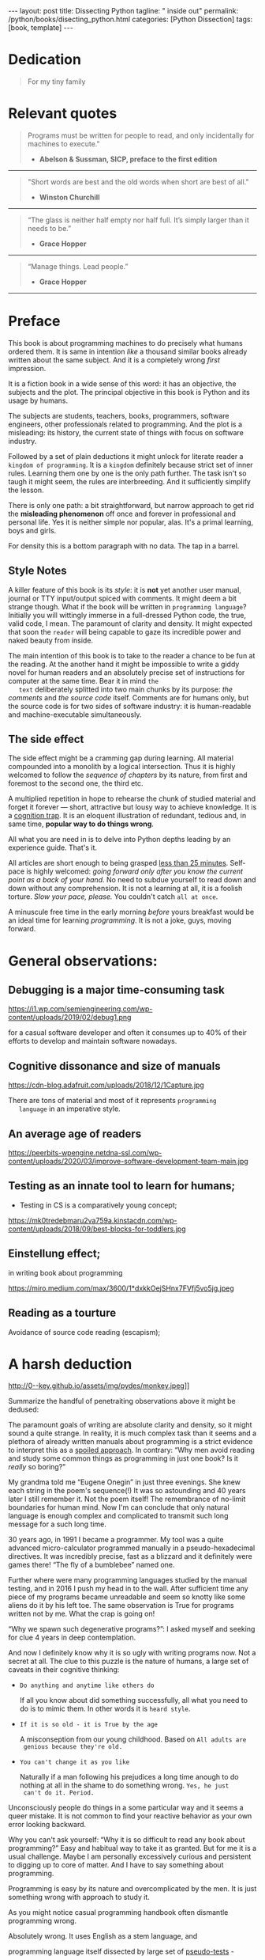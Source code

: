 #+BEGIN_EXPORT html
---
layout: post
title: Dissecting Python
tagline: " inside out"
permalink: /python/books/disecting_python.html
categories: [Python Dissection]
tags: [book, template]
---
#+END_EXPORT

#+STARTUP: showall
#+OPTIONS: tags:nil num:nil \n:nil @:t ::t |:t ^:{} _:{} *:t
#+TOC: headlines 2
#+PROPERTY:header-args :results output :exports both :eval no-export

* Gestation                                                        :noexport:

** TODO Primary material gathering;

*** TODO Snippets
    - Docs about testing;
    - Docs about working with source code in Babel;

*** TODO Thoughts

**** Thesis and antithesis
     Thesis – a statement or theory that is put forward as a premise
     to be maintained or. proved. Antithesis – the negation or
     contradiction of the thesis. Synthesis – the resolution of the
     conflict between thesis and antithesis.
**** Retrospecive analysis

     - Coding in a modern sense of it was born in 40s. It was
       something in the middle of lore and mistery;
     - The idea of /compiler/ as a middleware between humans and
       machines was on the tip of the tongue but implemented by Grace
       Hopper titanic efforts and phenomenal persistence only a decade
       later;
     - The bedrock for /high-level/ programming languages;
     - Unit-testing as a /separate approach/ in programming was
       introduced in 90s;

**** Cognition inertia
**** Appollo 11 computer

     Verb --> noun approach

**** __main__ in their footer

     as a sign of uncompetence - run a =Python= program in your
     terminal doesn't seem a good idea. At all. 

     Why computer programming is a such tough task for humans? There
     are several plain predicatives to deem that is just overthinked.

**** 5 basic concepts of any programming language:

     - Variables;
     - Data structures;
     - Control structures;
     - Syntax;
     - Tools;

**** Major paradigms of programming:

     - Imperative;
     - Logical;
     - Functional;
     - Object-oriented;

       

     So, at the first glance all these concepts seem clear, dense and
     terse.

**** Wrong approach in studying

     Let's make a brisk glance on the history of programming
     languages. In the most cases it would shade the light on
     question: “How does it ever happen?”

     It is not secret that coding and computing by electronic
     macnihens is a relatevely fossil lore for humans. I suppose it
     was 1940s as an early begining. It was a straightforward coding
     due to absence of high-level programming languages.


     In 1950s Grace Hopper achived success and implement on practive
     her idea of compilation human-written programs into
     machine-readable set of precise instructions. The gestation of
     high-level programming languges started since.
     
     The plehora of new and modern human-readable hight-level
     programming languages was announced in 1970s due to widely
     spreaded idea to write programs as a human-friendly text and
     compile it later into the source code (mostly unreadable by
     humans) executable by machines at least.
     
**** Separate folder with tests

     It will serve as an essence of studying material and later, I
     hope, as an yeast for your further usage as a backbone for Python
     development. Just pull my repository and launch the set of tests
     on your local environment.

      As I can imagine it would be something
      ==/0--key/0-py/tests/blackbox/

      - Innate constants (True, False, None)
      - Operators:
	- Assignment
	- Comparison (==, <, >, != etc.)

    
**** Python actual version

     There are two =Python= branches and the youngest one will serve us
     as a subject of our deductive dissection. Dow you heard about
     ~Black Box https://www.guru99.com/black-box-testing.html~ approach
     in study? Yes, it is so old by the nature, and innovative nowadays
     in software testing only. Not in learning practice once again due
     the stunt prejudice about the age of practicioqneer.
    
**** DONE False Footnotes with new words meaning

     Inappropriate veiw and feel.

**** DONE Align img in bootstrap

*** DONE Quotes

    - "Programs must be written for people to read, and only incidentally  
     for machines to execute."

     Abelson & Sussman, SICP, preface to the first edition

    - "Short words are best and the old words when short are best of all."

      Winston Churchill

    - “The glass is neither half empty nor half full. It’s simply
      larger than it needs to be.”

      Grace Hopper

    - “Manage things. Lead people.”

      Grace Hopper

*** Books

    - "Learning Python" & "Python Pocket Reference" by Mark Lutz
    - 

** Indexing as an ordered sequence

*** DONE Dedication

*** TODO Preface

    Main incentives
    Major aim for writing
    Minor target
    Satellite achievements
    Average readers audience

** Wrapping and extension.


* Dedication

  #+BEGIN_QUOTE
  For my tiny family
  #+END_QUOTE


* Relevant quotes
    #+BEGIN_QUOTE
    Programs must be written for people to read, and only incidentally
    for machines to execute."

   - *Abelson & Sussman, SICP, preface to the first edition*
   #+END_QUOTE

   -----
   #+BEGIN_QUOTE
    "Short words are best and the old words when short are best of
      all."

   - *Winston Churchill*
   #+END_QUOTE

   -----

    #+BEGIN_QUOTE
    “The glass is neither half empty nor half full. It’s simply larger
      than it needs to be.”

   - *Grace Hopper*
   #+END_QUOTE

   -----

   #+BEGIN_QUOTE
    “Manage things. Lead people.”

   - *Grace Hopper*
   #+END_QUOTE

   -----


* Preface

  This book is about programming machines to do precisely what humans
  ordered them. It is same in intention /like/ a thousand similar
  books already written about the same subject. And it is a completely
  wrong /first/ impression.

  It is a fiction book in a wide sense of this word: it has an
  objective, the subjects and the plot. The principal objective in
  this book is Python and its usage by humans.

  The subjects are students, teachers, books, programmers, software
  engineers, other professionals related to programming. And the plot
  is a misleading: its history, the current state of things with
  focus on software industry.

  Followed by a set of plain deductions it might unlock for literate
  reader a =kingdom of programming=. It is a =kingdom= definitely
  because strict set of inner rules. Learning them one by one is the
  only path further. The task isn't so taugh it might seem, the rules
  are interbreeding. And it sufficiently simplify the lesson.

  There is only one path: a bit straightforward, but narrow approach
  to get rid the *misleading phenomenon* off once and forever in
  professional and personal life. Yes it is neither simple nor
  popular, alas. It's a primal learning, boys and girls.

  For density this is a bottom paragraph with no data. The tap in a
  barrel.



** Style Notes

   A killer feature of this book is its /style/: it is *not* yet
   another user manual, journal or TTY input/output spiced with
   comments. It might deem a bit strange though. What if the book will
   be written in =programming language=? Initially you will wittingly
   immerse in a full-dressed Python code, the true, valid code, I
   mean. The paramount of clarity and density. It might expected that
   soon the =reader= will being capable to gaze its incredible power
   and naked beauty from inside.

   The main intention of this book is to take to the reader a chance to
   be fun at the reading. At the another hand it might be impossible to
   write a giddy novel for human readers and an absolutely precise set
   of instructions for computer at the same time. Bear it in mind ~the
   text~ deliberately splitted into two main chunks by its purpose:
   /the comments/ and /the source code/ itself. Comments are for humans
   only, but the source code is for two sides of software industry: it is
   human-readable and machine-executable simultaneously.


** The side effect


   The side effect might be a cramming gap during learning. All
   material compounded into a monolith by a logical intersection. Thus
   it is highly welcomed to follow the /sequence of chapters/ by its
   nature, from first and foremost to the second one, the third etc.

   A multiplied repetition in hope to rehearse the chunk of studied
   material and forget it forever — short, attractive but lousy way to
   achieve knowledge. It is a _cognition trap_. It is an eloquent
   illustration of redundant, tedious and, in same time, *popular way
   to do things wrong*.

   All what you are need in is to delve into Python depths leading by
   an experience guide. That's it.

   All articles are short enough to being grasped _less than 25
   minutes_. Self-pace is highly welcomed: /going forward only after
   you know the current point as a back of your hand/. No need to
   subdue yourself to read down and down without any comprehension. It
   is not a learning at all, it is a foolish torture. /Slow your pace,
   please./ You couldn't catch ~all at once~.

   A minuscule free time in the early morning /before/ yours breakfast
   would be an ideal time for learning /programming/. It is not a joke,
   guys, moving forward.

   
* General observations:


** Debugging is a major time-consuming task



   #+CAPTION: Time and efforts for debug
   #+ATTR_HTML: :class rounded float-center :alt Typical proportion
   #+ATTR_HTML: :title The lion share of efforts
   https://i1.wp.com/semiengineering.com/wp-content/uploads/2019/02/debug1.png



   for a casual software developer and often it consumes up to 40% of
   their efforts to develop and maintain software nowadays.


** Cognitive dissonance and size of manuals

   #+CAPTION: The average manual for proficiency
   #+ATTR_HTML: :class rounded float-center :alt The Art
   #+ATTR_HTML: :title They are enormous
   https://cdn-blog.adafruit.com/uploads/2018/12/1Capture.jpg

   There are tons of material and most of it represents ~programming
   language~ in an imperative style.


** An average age of readers

   #+CAPTION: The team
   #+ATTR_HTML: :class rounded float-center :alt Unexperience of youth
   #+ATTR_HTML: :title They are so young
   https://peerbits-wpengine.netdna-ssl.com/wp-content/uploads/2020/03/improve-software-development-team-main.jpg


   
** Testing as an innate tool to learn for humans;

   - Testing in CS is a comparatively young concept;

   #+CAPTION: Toddlers
   #+ATTR_HTML: :class rounded float-center :alt Play as test
   #+ATTR_HTML: :title Conduct an experiment
   https://mk0tredebmaru2va759a.kinstacdn.com/wp-content/uploads/2018/09/best-blocks-for-toddlers.jpg


** Einstellung effect;
   in writing book about programming

   #+CAPTION: Brain fog
   #+ATTR_HTML: :class rounded float-center :alt True thinking is a tough task
   #+ATTR_HTML: :title The large set of cognitive biases
   https://miro.medium.com/max/3600/1*dxkkOejSHnx7FVfj5vo5jg.jpeg



** Reading as a tourture 

   Avoidance of source code reading (escapism);


* A harsh deduction

  #+CAPTION: Test failure
  #+ATTR_HTML: :class rounded float-left :alt Animals also test
  #+ATTR_HTML: :title Unconscious testing
  http://0--key.github.io/assets/img/pydes/monkey.jpeg]]

  Summarize the handful of penetraiting observations above it might be
  dedused:

  The paramount goals of writing are absolute clarity and density, so
  it might sound a quite strange. In reality, it is much complex task
  than it seems and a plethora of already written manuals about
  programming is a strict evidence to interpret this as a _spoiled
  approach_. In contrary: “Why men avoid reading and study some common
  things as programming in just one book? Is it /really/ so boring?”

  My grandma told me “Eugene Onegin” in just three evenings. She knew
  each string in the poem's sequence(!) It was so astounding and 40
  years later I still remember it. Not the poem itself! The
  remembrance of no-limit boundaries for human mind. Now I'm can
  conclude that only natural language is enough complex and
  complicated to transmit such long message for a such long time.

  30 years ago, in 1991 I became a programmer. My tool was a quite
  advanced micro-calculator programmed manually in a
  pseudo-hexadecimal directives. It was incredibly precise, fast as a
  blizzard and it definitely were games there! “The fly of a
  bumblebee” named one.

  Further where were many programming languages studied by the manual
  testing, and in 2016 I push my head in to the wall. After sufficient
  time any piece of my programs became unreadable and seem so knotty
  like some aliens do it by his left toe. The same observation is True
  for programs written not by me. What the crap is going on!

  “Why we spawn such degenerative programs?”: I asked myself and seeking
  for clue 4 years in deep contemplation.

  And now I definitely know why it is so ugly with writing programs
  now. Not a secret at all. The clue to this puzzle is the nature of
  humans, a large set of caveats in their cognitive thinking:

  - =Do anything and anytime like others do=

    If all you know about did something successfully, all what you
    need to do is to mimic them. In other words it is ~heard style~.

  - =If it is so old - it is True by the age=

    A misconseption from our young childhood. Based on ~All adults are
    genious because they're old.~

  - =You can't change it as you like=

    Naturally if a man following his prejudices a long time anough to
    do nothing at all in the shame to do something wrong. ~Yes, he just
    can't do it. Period.~
  

  Unconsciously people do things in a some particular way
  and it seems a queer mistake. It is not common to find your reactive
  behavior as your own error looking backward.

  Why you can't ask yourself: “Why it is so difficult to read any book
  about programming?” Easy and habitual way to take it as granted. But
  for me it is a usual challenge. Maybe I am personally excessively
  curious and persistent to digging up to core of matter. And I have
  to say something about programming.

  Programming is easy by its nature and overcomplicated by the men. It is
  just something wrong with approach to study it.

  As you might notice casual programming handbook often dismantle
  programming wrong.

  Absolutely wrong. It uses English as a stem language, and

  programming language itself dissected by large set of
  _pseudo-tests_ -

  Even if any book can't be pretentious, this one doesn't. It is
  exactly the essence out of learning how to program machines to
  execute yours and only yours orders in a most effective way of
  studying: by sequentially, from the elementary ones to most complex,
  testing its features.
	  

** Several acid notations


** Defining predicatives intentionally

 It's naturally to draw the boundaries around your invention. It's
 neither a silver bullet nor panacea for learners. Cognition demands a
 lot of time for reading and digesting each chapter. Nothing
 misterious.


*** Why Python

*** Why pure Python

*** Already existing solutions overview


** Thurther deduction

   - Conversion a boring manual into a fiction book;
   - Black (Pandorra) Box approach;
   - Programming languages genealogy:
     + Atavisms:
       + 72 char per string;
   - Codex as a phenomena disclosure;
   - Related material allocation on two pages at once;
   - Pomodoro technique realization;


* Testing as a nodal ology tool

  #+CAPTION: An infant conducting test
  #+ATTR_HTML: :alt An infant :title Infant building a tower
  [[http://0--key.github.io/assets/img/pydes/infant-building-a-tower.jpeg]]

  If you're observed an infant behavior strictly enough you might
  notice that it is /a silent (they can't talk yet) testing how things
  work/. With brisk ingenuity baby implements the series of conscious
  acts and it should be interpreted as experiments to examine the
  nature of events. Bear in mind its inborn origin, because every
  child do it absolutely autonomous, we got conclusion about a native
  and natural compatibility of humans and testing approach for study.


* Several useful tips and tricks

** Two pages on the screen

** Git and clone it

** Contribute


* A dumb testing set (test the test itself)                        :noexport:

   #+BEGIN_SRC python :noweb yes :tangle tests/test_00dumb_testing.py
     <<module-level-docstring>>


     <<import-header>>


     <<none-false-true-assertion>>


     <<none-false-true-comparison-assertion>>
   #+END_SRC


* Testing Python built-in fundamental constants

  The bedrock of testing a programming language.


** The set of attributes required


*** The top
    #+NAME: module-level-docstring
    #+BEGIN_SRC python :session test
      # -*- coding: utf-8 -*-
      """A module-level docstring

      Notice the comment above the docstring specifying the encoding.
      Docstrings do appear in the bytecode, so you can access this through
      the ``__doc__`` attribute. This is also what you'll see if you call
      help() on a module or any other Python object.

      It might be unnecessary in our case, when we write a simplified
      version of programs. If the aim is a paragon of clarity it should
      contain all required attributes of clarity and further support.

      You might notice that /coding definition/ on the first string, the
      second string begins with tripled double quotes and a sentence there.
      They are the obligatory attributes if you have intention to do things
      as it should do.

      """
     #+END_SRC


*** The import

     #+NAME: import-header
     #+BEGIN_SRC python :session test
       import unittest

       """By its purpose all programming languages should allow the reader to
       understand what exactly this particular text do in a much explicit
       manner. The real state of things requires a literate reader with a huge
       experience exactly in reading programs and comprehension. Noticeable
       that nowadays most programs demand from reader such proficiency that
       it made them truly readable for the handful of true geeks only.

       Nevertheless, this fact usually omitted by specialists, who spent a
       huge amount of time reading so overcomplicated texts of programs.
       Through time, it became a normal if anybody can't grasp an idea out
       from program's source code on the fly.

       “It is just lack of experience!”: they say usually. You might object
       by notation that several professionals can't catch the essence out
       from that text because it poorly written, they answer something like:
       “It works well enough to be scrutinized much more precisely.”

       Nowadays it is deemed as normal to lack capability to understand
       source code even for professionals. Naturally it is abnormal.

       """
     #+END_SRC

     #+RESULTS: import-header


*** None-False-True existence assertion


     #+NAME: none-false-true-assertion
     #+BEGIN_SRC python :session test
       class TestLanguageBase(unittest.TestCase):  # <-- class definition
           """begins this reserved word /class/ following by the /name of class/
           and its /parent class/ in the brackets. On first steps it might be
           like a magic mantra to enter the /test suite/.

           The first and foremost taks for testing is to ensure how testing
           tools work. In our case lets begit from the simplest things ever -
           lets discover built-in constants True, False, None with already
           defining testing methods one by one.

           | Method                    | Checks that          |
           |---------------------------+----------------------+
           | assertEqual(a, b)         | a == b               |
           | assertNotEqual(a, b)      | a != b               |
           | assertTrue(x)             | bool(x) is True      |
           | assertFalse(x)            | bool(x) is False     |
           | assertIs(a, b)            | a is b               |
           | assertIsNot(a, b)         | a is not b           |
           | assertIsNone(x)           | x is None            |
           | assertIsNotNone(x)        | x is not None        |
           | assertIn(a, b)            | a in b               |
           | assertNotIn(a, b)         | a not in b           |
           | assertIsInstance(a, b)    | isinstance(a, b)     |
           | assertNotIsInstance(a, b) | not isinstance(a, b) |

           """

           def test_does_true_ever_exist(self):  # <-- an atomic test case itself
               # and the sample of in-line comment
               # self-explanatory name of the test case to focus attention
               self.assertTrue(True)  # <-- straight assertion
               # True really exists.
               # if this test do pass with success.

           def test_does_false_ever_exist(self):  # No comments
               self.assertFalse(False)  # False also exists

           def test_does_none_ever_exist(self):  # no comments
               self.assertIsNone(None)  # None also predefined by the language

           """ Now it became obious that three built-in constants are well-defined
           out of the box.  It is very time to compare them against each other.
           """

           def test_none_fasle_true_comparison(self):
               self.assertIsNotNone(True)  # Naturally, neiver False
               self.assertIsNotNone(False)  # nor True are not None
               self.assertFalse(None)  # !! None has a Boolean False
               #
               self.assertIs(True, True)  #
               self.assertIs(False, False)  #
               self.assertIs(None, None)  #
               #
               self.assertNotEqual(False, True)  #
               self.assertNotEqual(True, None)  #
               self.assertNotEqual(False, None)  #
               #
               self.assertIsNotNone(False)  #
               self.assertIsNotNone(True)  #


       """
       | Method                    | Checks that          |
       |---------------------------+----------------------+
       | assertEqual(a, b)         | a == b               |
       | assertNotEqual(a, b)      | a != b               |
       | assertTrue(x)             | bool(x) is True      |
       | assertFalse(x)            | bool(x) is False     |
       | assertIs(a, b)            | a is b               |
       | assertIsNot(a, b)         | a is not b           |
       | assertIsNone(x)           | x is None            |
       | assertIsNotNone(x)        | x is not None        |
       | assertIn(a, b)            | a in b               |
       | assertNotIn(a, b)         | a not in b           |
       | assertIsInstance(a, b)    | isinstance(a, b)     |
       | assertNotIsInstance(a, b) | not isinstance(a, b) |

       Now we definitely check up several methods of assertion embedded into
       Python unittest module, and ensure that three fundamental constants
       are also accessible out from the box.

       The four methods at the bottom of the table:

        - assertIn(a, b)
        - assertNotIn(a, b)
        - assertIsInstance(a, b)
        - assertNotIsInstance(a, b)

       are unnecessary right now because their purpose is testing of
       sequencies and instances wich will be introduced a bit later.

       In the next chapter new and principal concepts will be introduced.

       """
     #+END_SRC

     #+RESULTS: true-assertion


** Code elaboration

   #+NAME: full-fledged-sample
   #+BEGIN_SRC python :noweb yes :tangle tests/test_01false_true_none_existence.py :session one
     # -*- coding: utf-8 -*-
     """Now it is the moment to distill your knowledge about writing
     =unittests= in ~Python~. Our previous work in
     =tests/test_00dumb_testing.py= spare too much place in case if you're
     grasp the core idea. Exactly:

        - Module comments;
        - Import section;
        - Test class definition;
        - Set of test cases

     are necesseties to be clear when you're in writing ~Python~ code. Lets
     create a much dense test suite out from existing one and put it in a
     new file =tests/test_01false_true_none_existence.py=

     """

     import unittest

     """The initial Python test suite

     Asserts the existence True, False and None in Python
     """


     class TestFundamentalConstantsExistence(unittest.TestCase):

         """Put all the existence tests together"""

         def test_the_existence(self):
             self.assertTrue(True)  # <-- straight assertion
             self.assertFalse(False)  # False also exists
             self.assertIsNone(None)  # None also predefined by the language


     """Naturally that it is more convenient to tame a dense and terse code
     blocks which are well-fitted on a single page. Thus, try to split all
     your tests into /logical/ blocks for clarity purpose."""
   #+END_SRC

   #+NAME: full-fledged-sample-comparison
   #+BEGIN_SRC python :noweb yes :tangle tests/test_02false_true_none_comparison.py :session second
     # -*- coding: utf-8 -*-
     """Only code to compare None, True and False"""

     import unittest


     class TestCompareFundamentals(unittest.TestCase):

         def test_none_fasle_true_comparison(self):
             self.assertIsNotNone(True)  # Naturally, neiver False
             self.assertIsNotNone(False)  # nor True are not None
             self.assertFalse(None)  # !! None has a Boolean False
             #
             self.assertIs(True, True)  #
             self.assertIs(False, False)  #
             self.assertIs(None, None)  #
             #
             self.assertNotEqual(False, True)  #
             self.assertNotEqual(True, None)  #
             self.assertNotEqual(False, None)  #
             #
             self.assertIsNotNone(False)  #
             self.assertIsNotNone(True)  #


     """Seems it is much elegant than before, but less self-explanatory"""
   #+END_SRC
   
** Further exploration

*** None-False-True comparison


     #+NAME: none-false-true-comparison-assertion
     #+BEGIN_SRC python :session test
       class TestCompareFundamentals(unittest.TestCase):

           """Now, when we ensure in existence of None, False and Ture constants,
           it is very time to compare them with its own derivatives as zero
           (0), one (1), the letter('A')

           """

           def test_does_zero_really_boolean_false(self):
               self.assertFalse(0)  #
     #+END_SRC

     #+RESULTS: false-assertion



** Zero, One and a symbol


*** Assertion and assignment
*** True, False, None, == and = comparison, != and Not

*** Boolean operations

*** Arithmetics


* Innate datatypes testing


* Enter the Function


* Enter the Object
